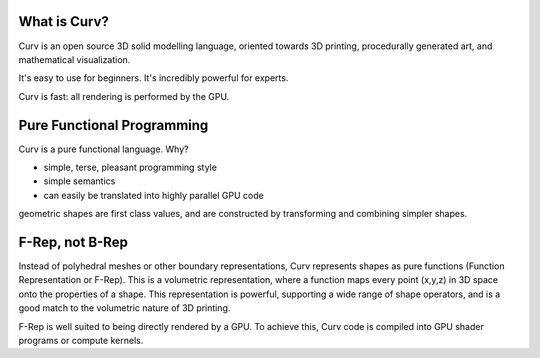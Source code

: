 What is Curv?
=============
|twistor| |shreks_donut|

.. |twistor| image:: images/torus.png
.. |shreks_donut| image:: images/shreks_donut.png

Curv is an open source 3D solid modelling language, oriented towards 3D printing, procedurally generated art, and mathematical visualization.

It's easy to use for beginners. It's incredibly powerful for experts.

Curv is fast: all rendering is performed by the GPU.

Pure Functional Programming
===========================
Curv is a pure functional language. Why?

* simple, terse, pleasant programming style
* simple semantics
* can easily be translated into highly parallel GPU code

geometric shapes are first class values, and are constructed by transforming and combining simpler shapes.

F-Rep, not B-Rep
================
Instead of polyhedral meshes or other boundary representations, Curv represents shapes as pure functions (Function Representation or F-Rep). This is a volumetric representation, where a function maps every point (x,y,z) in 3D space onto the properties of a shape. This representation is powerful, supporting a wide range of shape operators, and is a good match to the volumetric nature of 3D printing.

F-Rep is well suited to being directly rendered by a GPU. To achieve this, Curv code is compiled into GPU shader programs or compute kernels.
